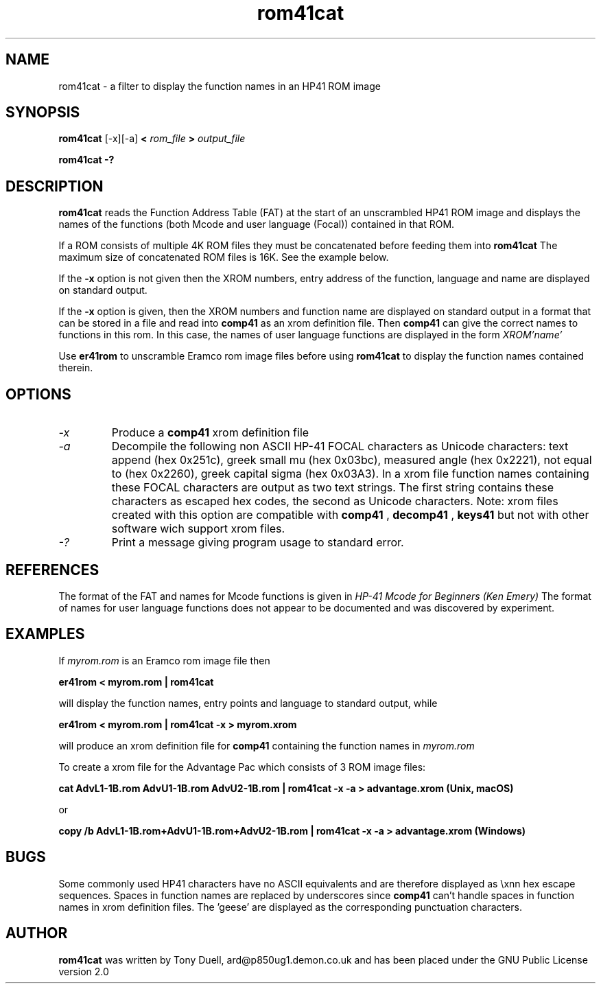 .TH rom41cat 1 14-April-2018 "LIF Utilities" "LIF Utilities"
.SH NAME
rom41cat \- a filter to display the function names in an HP41 ROM image
.SH SYNOPSIS
.B rom41cat
[\-x][\-a]
.B <
.I rom_file
.B > 
.I output_file
.PP
.B rom41cat \-?
.SH DESCRIPTION
.B rom41cat
reads the Function Address Table (FAT) at the start of an unscrambled 
HP41 ROM image and displays the names of the functions (both Mcode and 
user language (Focal)) contained in that ROM.
.PP
If a ROM consists of multiple 4K ROM files they must be concatenated before
feeding them into
.B rom41cat
The maximum size of concatenated ROM files is 16K. See the example below.
.PP
If the 
.B \-x
option is not given then the XROM numbers, entry address of the function, 
language and name are displayed on standard output. 
.PP
If the 
.B \-x
option is given, then the XROM numbers and function name are displayed on 
standard output in a format that can be stored in a file and read into 
.B comp41
as an xrom definition file. Then 
.B comp41
can give the correct names to functions in this rom. In this case, the 
names of user language functions are displayed in the form
.I XROM'name'
.PP
Use 
.B er41rom
to unscramble Eramco rom image files before using
.B rom41cat
to display the function names contained therein.
.SH OPTIONS
.TP
.I \-x
Produce a
.B comp41
xrom definition file
.TP
.I \-a
Decompile the following non ASCII HP-41 FOCAL characters as Unicode characters: text append (hex 0x251c),
greek small mu (hex 0x03bc), measured angle (hex 0x2221), not equal to (hex 0x2260), greek capital 
sigma (hex 0x03A3).  In a xrom file function names containing these FOCAL characters are output as two 
text strings. The first string contains these characters as escaped hex codes, the second as Unicode characters. 
Note: xrom files created with this option are compatible with
.B comp41
, 
.B decomp41
, 
.B keys41
but not with other software wich support xrom files.
.TP 
.I \-?
Print a message giving program usage to standard error.
.SH REFERENCES
The format of the FAT and names for Mcode functions is given in 
.I HP\-41 Mcode for Beginners (Ken Emery)
The format of names for user language functions does not appear to be 
documented and was discovered by experiment.
.SH EXAMPLES
If 
.I myrom.rom
is an Eramco rom image file then
.PP
.B er41rom < myrom.rom | rom41cat
.PP
will display the function names, entry points and language to standard 
output, while
.PP
.B er41rom < myrom.rom | rom41cat -x > myrom.xrom
.PP
will produce an xrom definition file for
.B comp41
containing the function names in 
.I myrom.rom
.PP
To create a xrom file for the Advantage Pac which consists of 3 ROM image files:
.PP
.B cat AdvL1-1B.rom AdvU1-1B.rom AdvU2-1B.rom | rom41cat -x -a > advantage.xrom (Unix, macOS)
.PP
or
.PP
.B copy /b AdvL1-1B.rom+AdvU1-1B.rom+AdvU2-1B.rom | rom41cat -x -a > advantage.xrom (Windows)
.SH BUGS
Some commonly used HP41 characters have no ASCII equivalents and are 
therefore displayed as \\xnn hex escape sequences. Spaces in function 
names are replaced by underscores since 
.B comp41
can't handle spaces in function names in xrom definition files.  
The 'geese' are displayed as the corresponding punctuation characters.
.SH AUTHOR
.B rom41cat
was written by Tony Duell, ard@p850ug1.demon.co.uk and has been placed 
under the GNU Public License version 2.0
